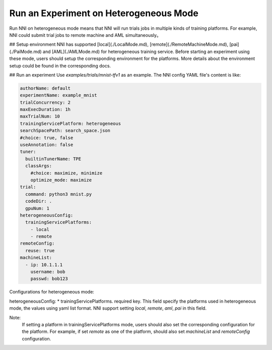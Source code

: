 **Run an Experiment on Heterogeneous Mode**
===========================================

Run NNI on heterogeneous mode means that NNI will run trials jobs in multiple kinds of training platforms. For example, NNI could submit trial jobs to remote machine and AML simultaneously。

## Setup environment
NNI has supported [local](./LocalMode.md), [remote](./RemoteMachineMode.md), [pai](./PaiMode.md) and [AML](./AMLMode.md) for heterogeneous training service. Before starting an experiment using these mode, users should setup the corresponding environment for the platforms. More details about the environment setup could be found in the corresponding docs.



## Run an experiment
Use `examples/trials/mnist-tfv1` as an example. The NNI config YAML file's content is like:

.. code-block:: yaml

    authorName: default
    experimentName: example_mnist
    trialConcurrency: 2
    maxExecDuration: 1h
    maxTrialNum: 10
    trainingServicePlatform: heterogeneous
    searchSpacePath: search_space.json
    #choice: true, false
    useAnnotation: false
    tuner:
      builtinTunerName: TPE
      classArgs:
        #choice: maximize, minimize
        optimize_mode: maximize
    trial:
      command: python3 mnist.py
      codeDir: .
      gpuNum: 1
    heterogeneousConfig:
      trainingServicePlatforms:
        - local
        - remote
    remoteConfig:
      reuse: true
    machineList:
      - ip: 10.1.1.1
        username: bob
        passwd: bob123

Configurations for heterogeneous mode:

heterogeneousConfig:
* trainingServicePlatforms. required key. This field specify the platforms used in heterogeneous mode, the values using yaml list format. NNI support setting `local`, `remote`, `aml`, `pai` in this field.


Note:  
    If setting a platform in trainingServicePlatforms mode, users should also set the corresponding configuration for the platform. For example, if set `remote` as one of the platform, should also set `machineList` and `remoteConfig` configuration.
